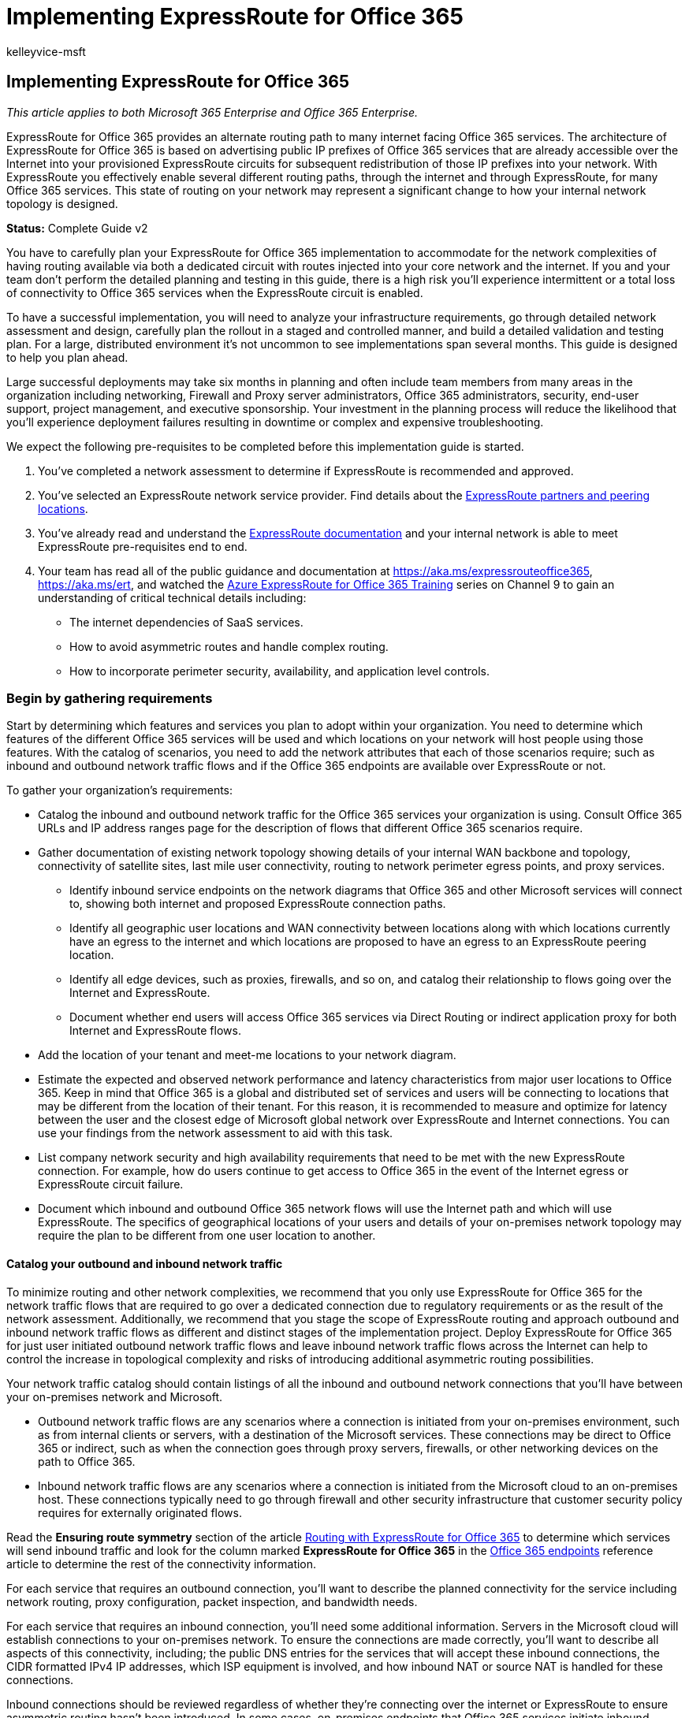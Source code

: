 = Implementing ExpressRoute for Office 365
:audience: ITPro
:author: kelleyvice-msft
:description: Learn how to implement ExpressRoute for Office 365, which provides an alternate routing path to many internet facing Office 365 services.
:f1.keywords: ["CSH"]
:manager: scotv
:ms.assetid: 77735c9d-8b80-4d2f-890e-a8598547dea6
:ms.author: kvice
:ms.collection: Ent_O365
:ms.custom: ["Adm_O365", "seo-marvel-apr2020"]
:ms.date: 12/5/2017
:ms.localizationpriority: medium
:ms.service: microsoft-365-enterprise
:ms.topic: conceptual
:search.appverid: ["MET150", "MOE150", "BCS160"]

== Implementing ExpressRoute for Office 365

_This article applies to both Microsoft 365 Enterprise and Office 365 Enterprise._

ExpressRoute for Office 365 provides an alternate routing path to many internet facing Office 365 services.
The architecture of ExpressRoute for Office 365 is based on advertising public IP prefixes of Office 365 services that are already accessible over the Internet into your provisioned ExpressRoute circuits for subsequent redistribution of those IP prefixes into your network.
With ExpressRoute you effectively enable several different routing paths, through the internet and through ExpressRoute, for many Office 365 services.
This state of routing on your network may represent a significant change to how your internal network topology is designed.

*Status:* Complete Guide v2

You have to carefully plan your ExpressRoute for Office 365 implementation to accommodate for the network complexities of having routing available via both a dedicated circuit with routes injected into your core network and the internet.
If you and your team don't perform the detailed planning and testing in this guide, there is a high risk you'll experience intermittent or a total loss of connectivity to Office 365 services when the ExpressRoute circuit is enabled.

To have a successful implementation, you will need to analyze your infrastructure requirements, go through detailed network assessment and design, carefully plan the rollout in a staged and controlled manner, and build a detailed validation and testing plan.
For a large, distributed environment it's not uncommon to see implementations span several months.
This guide is designed to help you plan ahead.

Large successful deployments may take six months in planning and often include team members from many areas in the organization including networking, Firewall and Proxy server administrators, Office 365 administrators, security, end-user support, project management, and executive sponsorship.
Your investment in the planning process will reduce the likelihood that you'll experience deployment failures resulting in downtime or complex and expensive troubleshooting.

We expect the following pre-requisites to be completed before this implementation guide is started.

. You've completed a network assessment to determine if ExpressRoute is recommended and approved.
. You've selected an ExpressRoute network service provider.
Find details about the link:/azure/expressroute/expressroute-locations[ExpressRoute partners and peering locations].
. You've already read and understand the link:/azure/expressroute/[ExpressRoute documentation] and your internal network is able to meet ExpressRoute pre-requisites end to end.
. Your team has read all of the public guidance and documentation at xref:./azure-expressroute.adoc[https://aka.ms/expressrouteoffice365], https://aka.ms/ert, and watched the https://channel9.msdn.com/series/aer[Azure ExpressRoute for Office 365 Training] series on Channel 9 to gain an understanding of critical technical details including:
 ** The internet dependencies of SaaS services.
 ** How to avoid asymmetric routes and handle complex routing.
 ** How to incorporate perimeter security, availability, and application level controls.

=== Begin by gathering requirements

+++<a name="requirements">++++++</a>+++

Start by determining which features and services you plan to adopt within your organization.
You need to determine which features of the different Office 365 services will be used and which locations on your network will host people using those features.
With the catalog of scenarios, you need to add the network attributes that each of those scenarios require;
such as inbound and outbound network traffic flows and if the Office 365 endpoints are available over ExpressRoute or not.

To gather your organization's requirements:

* Catalog the inbound and outbound network traffic for the Office 365 services your organization is using.
Consult Office 365 URLs and IP address ranges page for the description of flows that different Office 365 scenarios require.
* Gather documentation of existing network topology showing details of your internal WAN backbone and topology, connectivity of satellite sites, last mile user connectivity, routing to network perimeter egress points, and proxy services.
 ** Identify inbound service endpoints on the network diagrams that Office 365 and other Microsoft services will connect to, showing both internet and proposed ExpressRoute connection paths.
 ** Identify all geographic user locations and WAN connectivity between locations along with which locations currently have an egress to the internet and which locations are proposed to have an egress to an ExpressRoute peering location.
 ** Identify all edge devices, such as proxies, firewalls, and so on, and catalog their relationship to flows going over the Internet and ExpressRoute.
 ** Document whether end users will access Office 365 services via Direct Routing or indirect application proxy for both Internet and ExpressRoute flows.
* Add the location of your tenant and meet-me locations to your network diagram.
* Estimate the expected and observed network performance and latency characteristics from major user locations to Office 365.
Keep in mind that Office 365 is a global and distributed set of services and users will be connecting to locations that may be different from the location of their tenant.
For this reason, it is recommended to measure and optimize for latency between the user and the closest edge of Microsoft global network over ExpressRoute and Internet connections.
You can use your findings from the network assessment to aid with this task.
* List company network security and high availability requirements that need to be met with the new ExpressRoute connection.
For example, how do users continue to get access to Office 365 in the event of the Internet egress or ExpressRoute circuit failure.
* Document which inbound and outbound Office 365 network flows will use the Internet path and which will use ExpressRoute.
The specifics of geographical locations of your users and details of your on-premises network topology may require the plan to be different from one user location to another.

==== Catalog your outbound and inbound network traffic

+++<a name="trafficCatalog">++++++</a>+++

To minimize routing and other network complexities, we recommend that you only use ExpressRoute for Office 365 for the network traffic flows that are required to go over a dedicated connection due to regulatory requirements or as the result of the network assessment.
Additionally, we recommend that you stage the scope of ExpressRoute routing and approach outbound and inbound network traffic flows as different and distinct stages of the implementation project.
Deploy ExpressRoute for Office 365 for just user initiated outbound network traffic flows and leave inbound network traffic flows across the Internet can help to control the increase in topological complexity and risks of introducing additional asymmetric routing possibilities.

Your network traffic catalog should contain listings of all the inbound and outbound network connections that you'll have between your on-premises network and Microsoft.

* Outbound network traffic flows are any scenarios where a connection is initiated from your on-premises environment, such as from internal clients or servers, with a destination of the Microsoft services.
These connections may be direct to Office 365 or indirect, such as when the connection goes through proxy servers, firewalls, or other networking devices on the path to Office 365.
* Inbound network traffic flows are any scenarios where a connection is initiated from the Microsoft cloud to an on-premises host.
These connections typically need to go through firewall and other security infrastructure that customer security policy requires for externally originated flows.

Read the *Ensuring route symmetry* section of the article https://support.office.com/article/Routing-with-ExpressRoute-for-Office-365-e1da26c6-2d39-4379-af6f-4da213218408[Routing with ExpressRoute for Office 365] to determine which services will send inbound traffic and look for the column marked *ExpressRoute for Office 365* in the https://support.office.com/article/Office-365-URLs-and-IP-address-ranges-8548a211-3fe7-47cb-abb1-355ea5aa88a2[Office 365 endpoints] reference article to determine the rest of the connectivity information.

For each service that requires an outbound connection, you'll want to describe the planned connectivity for the service including network routing, proxy configuration, packet inspection, and bandwidth needs.

For each service that requires an inbound connection, you'll need some additional information.
Servers in the Microsoft cloud will establish connections to your on-premises network.
To ensure the connections are made correctly, you'll want to describe all aspects of this connectivity, including;
the public DNS entries for the services that will accept these inbound connections, the CIDR formatted IPv4 IP addresses, which ISP equipment is involved, and how inbound NAT or source NAT is handled for these connections.

Inbound connections should be reviewed regardless of whether they're connecting over the internet or ExpressRoute to ensure asymmetric routing hasn't been introduced.
In some cases, on-premises endpoints that Office 365 services initiate inbound connections to may also need to be accessed by other Microsoft and non-Microsoft services.
It is paramount that enabling ExpressRoute routing to these services for Office 365 purposes doesn't break other scenarios.
In many cases, customers may need to implement specific changes to their internal network, such as source-based NAT, to ensure that inbound flows from Microsoft remain symmetric after ExpressRoute is enabled.

Here's a sample of the level of detail required.
In this case Exchange Hybrid would route to the on-premises system over ExpressRoute.

|===
| Connection property | Value

| *Network traffic direction* +
| Inbound  +

| *Service* +
| Exchange Hybrid  +

| *Public Office 365 endpoint (source)* +
| Exchange Online (IP addresses)  +

| *Public On-Premises Endpoint (destination)* +
| 5.5.5.5  +

| *Public (Internet) DNS entry* +
| Autodiscover.contoso.com  +

| *Will this on-premises endpoint be used for by other (non-Office 365) Microsoft services* +
| No  +

| *Will this on-premises endpoint be used by users/systems on the Internet* +
| Yes  +

| *Internal systems published through public endpoints* +
| Exchange Server client access role (on-premises) 192.168.101, 192.168.102, 192.168.103  +

| *IP advertisement of the public endpoint* +
| *To Internet*: 5.5.0.0/16 *To ExpressRoute*: 5.5.5.0/24  +

| *Security/Perimeter Controls* +
| *Internet path*: DeviceID_002  *ExpressRoute path*: DeviceID_003  +

| *High Availability* +
| Active/Active across 2 geo-redundant / ExpressRoute circuits - Chicago and Dallas  +

| *Path symmetry control* +
| *Method*: Source NAT *Internet path*: Source NAT inbound connections to 192.168.5.5 *ExpressRoute path*: Source NAT connections to 192.168.1.0 (Chicago) and 192.168.2.0 (Dallas)  +
|===

Here's a sample of a service that is outbound only:

|===
| *Connection property* | *Value*

| *Network traffic direction* +
| Outbound  +

| *Service* +
| SharePoint Online  +

| *On-premises endpoint (source)* +
| User workstation  +

| *Public Office 365 endpoint (destination)* +
| SharePoint Online (IP addresses)  +

| *Public (Internet) DNS entry* +
| *.sharepoint.com (and more FQDNs)  +

| *CDN Referrals* +
| cdn.sharepointonline.com (and more FQDNs) - IP addresses maintained by CDN providers)  +

| *IP advertisement and NAT in use* +
| *Internet path/Source NAT*: 1.1.1.0/24  + *ExpressRoute path/Source NAT*: 1.1.2.0/24 (Chicago) and 1.1.3.0/24 (Dallas)  +

| *Connectivity method* +
| *Internet*: via layer 7 proxy (.pac file)  + *ExpressRoute*: direct routing (no proxy)  +

| *Security/Perimeter Controls* +
| *Internet path*: DeviceID_002  + *ExpressRoute path*: DeviceID_003  +

| *High Availability* +
| *Internet path*: Redundant internet egress  + *ExpressRoute path*: Active/Active 'hot potato' routing across 2 geo-redundant ExpressRoute circuits - Chicago and Dallas  +

| *Path symmetry control* +
| *Method*: Source NAT for all connections  +
|===

==== Your network topology design with regional connectivity

+++<a name="topology">++++++</a>+++

Once you understand the services and their associated network traffic flows, you can create a network diagram that incorporates these new connectivity requirements and illustrates the changes you'll make to use ExpressRoute for Office 365.
Your diagram should include:

. All user locations where Office 365 and other services will be accessed from.
. All internet and ExpressRoute egress points.
. All outbound and inbound devices that manage connectivity in and out of the network, including routers, firewalls, application proxy servers, and intrusion detection/prevention.
. Internal destinations for all inbound traffic, such as internal ADFS servers that accept connections from the ADFS web application proxy servers.
. Catalog of all IP subnets that will be advertised
. Identify each location where people will access Office 365 from and list the meet-me locations that will be used for ExpressRoute.
. Locations and portions of your internal network topology, where Microsoft IP prefixes learned from ExpressRoute will be accepted, filtered, and propagated to.
. The network topology should illustrate the geographic location of each network segment and how it connects to the Microsoft network over ExpressRoute and/or the Internet.

The diagram below shows each location where people will be using Office 365 from along with the inbound and outbound routing advertisements to Office 365.

image::../media/d866b36b-49bf-416b-af1b-d054e24989d2.png[ExpressRoute regional geographic meet-me.]

For outbound traffic, the people access Office 365 in one of three ways:

. Through a meet-me location in North America for the people in California.
. Through a meet-me location in Hong Kong for the people in Hong Kong.
. Through the internet in Bangladesh where there are fewer people and no ExpressRoute circuit provisioned.

image::../media/8319943d-08f0-4781-9ef3-d23de2ad4671.png[Outbound connections for regional diagram.]

Similarly, the inbound network traffic from Office 365 returns in one of three ways:

. Through a meet-me location in North America for the people in California.
. Through a meet-me location in Hong Kong for the people in Hong Kong.
. Through the internet in Bangladesh where there are fewer people and no ExpressRoute circuit provisioned.

image::../media/d6d6160d-bf28-4de3-a787-186c7432b306.png[Inbound connections for regional diagram.]

==== Determine the appropriate meet-me location

The selection of meet-me locations, which are the physical location where your ExpressRoute circuit connects your network to the Microsoft network, is influenced by the locations where people will access Office 365 from.
As a SaaS offering, Office 365 does not operate under the IaaS or PaaS regional model in the same way Azure does.
Instead, Office 365 is a distributed set of collaboration services, where users may need to connect to endpoints across multiple datacenters and regions, which may not necessarily be in the same location or region where the user's tenant is hosted.

This means the most important consideration you need to make when selecting meet-me locations for ExpressRoute for Office 365 is where the people in your organization will be connecting from.
The general recommendation for optimal Office 365 connectivity is implement routing, so that user requests to Office 365 services are handed off into the Microsoft network over the shortest network path, this is also often being referred to as 'hot potato' routing.
For example, if most of the Office 365 users are in one or two locations, selecting meet-me locations that are in the closest proximity to the location of those users will create the optimal design.
If your company has large user populations in many different regions, you may want to consider having multiple ExpressRoute circuits and meet-me locations.
For some of your user locations, the shortest/most optimal path into Microsoft network and Office 365, may not be through your internal WAN and ExpressRoute meet-me points, but via the Internet.

Often, there are multiple meet-me locations that could be selected within a region with relative proximity to your users.
Fill out the following table to guide your decisions.

*Planned ExpressRoute meet-me locations in California and New York*

|===
| Location  + | Number of people  + | Expected latency to Microsoft network over Internet egress  + | Expected latency to Microsoft network over ExpressRoute  +

| Los Angeles  +
| 10,000  +
| ~15ms  +
| ~10ms (via Silicon Valley)  +

| Washington DC  +
| 15,000  +
| ~20ms  +
| ~10ms (via New York)  +

| Dallas  +
| 5,000  +
| ~15ms  +
| ~40ms (via New York)  +
|===

Once the global network architecture showing the Office 365 region, ExpressRoute network service provider meet-me locations, and the quantity of people by location has been developed, it can be used to identify if any optimizations can be made.
It may also show global hairpin network connections where traffic routes to a distant location in order to get the meet-me location.
If a hairpin on the global network is discovered, it should be remediated before continuing.
Either find another meet-me location, or use selective Internet breakout egress points to avoid the hairpin.

The first diagram, shows an example of a customer with two physical locations in North America.
You can see the information about office locations, Office 365 tenant locations, and several choices for ExpressRoute meet-me locations.
In this example, the customer has selected the meet-me location based on two principles, in order:

. Closest proximity to the people in their organization.
. Closest in proximity to a Microsoft datacenter where Office 365 is hosted.

image::../media/5ec38274-b317-4ec1-91c8-90c2a7fd32ca.png[ExpressRoute US geographic meet-me.]

Expanding this concept slightly further, the second diagram shows an example multi-national customer faced with similar information and decision making.
This customer has a small office in Bangladesh with only a small team of ten people focused on growing their footprint in the region.
There is a meet-me location in Chennai and a Microsoft datacenter with Office 365 hosted in Chennai so a meet-me location would make sense;
however, for ten people, the expense of the extra circuit is burdensome.
As you look at your network, you'll need to determine if the latency involved in sending your network traffic across your network is more effective than spending the capital to acquire another ExpressRoute circuit.

Alternatively, the ten people in Bangladesh may experience better performance with their network traffic sent over the internet to the Microsoft network than they would routing on their internal network as we showed in the introductory diagrams and reproduced below.

image::../media/8319943d-08f0-4781-9ef3-d23de2ad4671.png[Outbound connections for regional diagram.]

=== Create your ExpressRoute for Office 365 implementation plan

+++<a name="implementation">++++++</a>+++

Your implementation plan should encompass both the technical details of configuring ExpressRoute and the details of configuring all the other infrastructure on your network, such as the following.

* Plan which services split between ExpressRoute and Internet.
* Plan for bandwidth, security, high availability, and failover.
* Design inbound and outbound routing, including proper routing path optimizations for different locations
* Decide how far ExpressRoute routes will be advertised into your network and what is the mechanism for clients to select Internet or ExpressRoute path;
for example, direct routing or application proxy.
* Plan DNS record changes, including xref:../security/office-365-security/set-up-spf-in-office-365-to-help-prevent-spoofing.adoc[Sender Policy Framework] entries.
* Plan NAT strategy including outbound and inbound source NAT.

==== Plan your routing with both internet and ExpressRoute network paths

+++<a name="paths">++++++</a>+++

* For your initial deployment, all inbound services, such as inbound email or hybrid connectivity, are recommended to use the internet.
* Plan end-user client LAN routing, such as xref:./managing-office-365-endpoints.adoc[configuring a PAC/WPAD file], default route, proxy servers, and BGP route advertisements.
* Plan perimeter routing, including proxy servers, firewalls, and cloud proxies.

==== Plan your bandwidth, security, high availability, and failover

+++<a name="availability">++++++</a>+++

Create a plan for bandwidth required for each major Office 365 workload.
Separately estimate Exchange Online, SharePoint Online, and Skype for Business Online bandwidth requirements.
You can use the estimation calculators we've provided for Exchange Online and Skype for Business as a starting place;
however, a pilot test with a representative sample of the user profiles and locations is required to fully understand the bandwidth needs of your organization.

Add how security is handled at each internet and ExpressRoute egress location to your plan, remember all ExpressRoute connections to Office 365 use public peering and must still be secured in accordance with your company security policies of connecting to external networks.

Add details to your plan about which people will be affected by what type of outage and how those people will be able to perform their work at full capacity in the simplest manner.

===== Plan bandwidth requirements including Skype for Business requirements on Jitter, Latency, Congestion, and Headroom

Skype for Business Online also has specific extra network requirements, which are detailed in the article https://support.office.com/article/Media-Quality-and-Network-Connectivity-Performance-in-Skype-for-Business-Online-5fe3e01b-34cf-44e0-b897-b0b2a83f0917[Media Quality and Network Connectivity Performance in Skype for Business Online].

Read the section *Bandwidth planning for Azure ExpressRoute* in https://support.office.com/article/Network-planning-with-ExpressRoute-for-Office-365-103208f1-e788-4601-aa45-504f896511cd[Network planning with ExpressRoute for Office 365].

When performing a bandwidth assessment with your pilot users, you can use our guide;
https://support.office.com/article/Office-365-performance-tuning-using-baselines-and-performance-history-1492cb94-bd62-43e6-b8d0-2a61ed88ebae[Office 365 performance tuning using baselines and performance history].

===== Plan for high availability requirements

Create a plan for high availability to meet your needs and incorporate this into your updated network topology diagram.
Read the section *High availability and failover with Azure ExpressRoute* in https://support.office.com/article/Network-planning-with-ExpressRoute-for-Office-365-103208f1-e788-4601-aa45-504f896511cd[Network planning with ExpressRoute for Office 365].

===== Plan for network security requirements

Create a plan to meet your network security requirements and incorporate this into your updated network topology diagram.
Read the section *Applying security controls to Azure ExpressRoute for Office 365 scenarios* in https://support.office.com/article/Network-planning-with-ExpressRoute-for-Office-365-103208f1-e788-4601-aa45-504f896511cd[Network planning with ExpressRoute for Office 365].

==== Design outbound service connectivity

+++<a name="outbound">++++++</a>+++

ExpressRoute for Office 365 has  _outbound_  network requirements that may be unfamiliar.
Specifically, the IP addresses that represent your users and networks to Office 365 and act as the source endpoints for outbound network connections to Microsoft must follow specific requirements outlined below.

. The endpoints must be public IP addresses, that are registered to your company or to carrier providing ExpressRoute connectivity to you.
. The endpoints must be advertised to Microsoft and validated/accepted by ExpressRoute.
. The endpoints must not be advertised to the Internet with the same or more preferred routing metric.
. The endpoints must not be used for connectivity to Microsoft services that are not configured over ExpressRoute.

If your network design doesn't meet these requirements, there is a high risk your users will experience connectivity failures to Office 365 and other Microsoft services due to route black holing or asymmetric routing.
This occurs when requests to Microsoft services are routed over ExpressRoute, but responses are routed back across the internet, or vice versa, and the responses are dropped by stateful network devices such as firewalls.

The most common method you can use to meet the above requirements is to use source NAT, either implemented as a part of your network or provided by your ExpressRoute carrier.
Source NAT allows you to abstract the details and private IP addressing of your internet network from ExpressRoute and;
coupled with proper IP route advertisements, provide an easy mechanism to ensure path symmetry.
If you're using stateful network devices that are specific to ExpressRoute peering locations, you must implement separate NAT pools for each ExpressRoute peering to ensure path symmetry.

Read more about the link:/azure/expressroute/expressroute-nat[ExpressRoute NAT requirements].

Add the changes for the outbound connectivity to the network topology diagram.

==== Design inbound service connectivity

+++<a name="inbound">++++++</a>+++

Most enterprise Office 365 deployments assume some form of inbound connectivity from Office 365 to on-premises services, such as for Exchange, SharePoint, and Skype for Business hybrid scenarios, mailbox migrations, and authentication using ADFS infrastructure.
When ExpressRoute you enable an extra routing path between your on-premises network and Microsoft for outbound connectivity, these inbound connections may inadvertently be impacted by asymmetric routing, even if you intend to have those flows continue to use the Internet.
A few precautions described below are recommended to ensure there is no impact to Internet based inbound flows from Office 365 to on-premises systems.

To minimize the risks of asymmetric routing for inbound network traffic flows, all of the inbound connections should use source NAT before they're routed into segments of your network, which have routing visibility into ExpressRoute.
If the incoming connections are allowed onto a network segment with routing visibility into ExpressRoute without source NAT, requests originating from Office 365 will enter from the internet, but the response going back to Office 365 will prefer the ExpressRoute network path back to the Microsoft network, causing asymmetric routing.

You may consider one of the following implementation patterns to satisfy this requirement:

. Perform source NAT before requests are routed into your internal network using networking equipment such as firewalls or load balancers on the path from the Internet to your on-premises systems.
. Ensure that ExpressRoute routes are not propagated to the network segments where inbound services, such as front-end servers or reverse proxy systems, handling Internet connections reside.

Explicitly accounting for these scenarios in your network and keeping all inbound network traffic flows over the Internet helps to minimize deployment and operational risk of asymmetric routing.

There may be cases where you may choose to direct some inbound flows over ExpressRoute connections.
For these scenarios, take the following extra considerations into account.

. Office 365 can only target on-premises endpoints that use public IPs.
This means that even if the on-premises inbound endpoint is only exposed to Office 365 over ExpressRoute, it still needs to have public IP associated with it.
. All DNS name resolution that Office 365 services perform to resolve on-premises endpoints happen using public DNS.
This means that you must register inbound service endpoints' FQDN to IP mappings on the Internet.
. In order to receive inbound network connections over ExpressRoute, the public IP subnets for these endpoints must be advertised to Microsoft over ExpressRoute.
. Carefully evaluate these inbound network traffic flows to ensure that proper security and network controls are applied to them in accordance with your company security and network policies.
. Once your on-premises inbound endpoints are advertised to Microsoft over ExpressRoute, ExpressRoute will effectively become the preferred routing path to those endpoints for all Microsoft services, including Office 365.
This means that those endpoint subnets must only be used for communications with Office 365 services and no other services on the Microsoft network.
Otherwise, your design will cause asymmetric routing where inbound connections from other Microsoft services prefer to route inbound over ExpressRoute, while the return path will use the Internet.
. In the event an ExpressRoute circuit or meet-me location is down, you'll need to ensure the on-premises inbound endpoints are still available to accept requests over a separate network path.
This may mean advertising subnets for those endpoints through multiple ExpressRoute circuits.
. We recommend applying source NAT for all inbound network traffic flows entering your network through ExpressRoute, especially when these flows cross stateful network devices such as firewalls.
. Some on-premises services, such as ADFS proxy or Exchange autodiscover, may receive inbound requests from both Office 365 services and users from the Internet.
For these requests Office 365 will target the same FQDN as user requests over the Internet.
Allowing inbound user connections from the internet to those on-premises endpoints, while forcing Office 365 connections to use ExpressRoute, represents significant routing complexity.
For the vast majority of customers implementing such complex scenarios over ExpressRoute is not recommended due to operational considerations.
This additional overhead includes, managing risks of asymmetric routing and will require you to carefully manage routing advertisements and policies across multiple dimensions.

==== Update your network topology plan to show how you would avoid asymmetric routes

+++<a name="asymmetric">++++++</a>+++

You want to avoid asymmetric routing to ensure people in your organization can seamlessly use Office 365 as well as other important services on the internet.
There are two common configurations customers have that cause asymmetric routing.
Now's a good time to review the network configuration you're planning to use and check if one of these asymmetric routing scenarios could exist.

To begin, we'll examine a few different situations associated with the following network diagram.
In this diagram, all servers that receive inbound requests, such as ADFS or on-premises hybrid servers are in the New Jersey data center and are advertised to the internet.

. While the perimeter network is secure, there is no Source NAT available for incoming requests.
. The servers in the New Jersey data center are able to see both internet and ExpressRoute routes.

image::../media/8f074af6-ef38-44e8-bc5a-8b4d981fbb20.png[ExpressRoute connectivity overview.]

We also have suggestions on how to fix them.

===== Problem 1: Cloud to on-premises connection over the Internet

The following diagram illustrates the asymmetric network path taken when your network configuration doesn't provide NAT for inbound requests from the Microsoft cloud over the internet.

. The inbound request from Office 365 retrieves the IP address of the on-premises endpoint from public DNS and sends the request to your perimeter network.
. In this faulty configuration, there is no Source NAT configured or available at the perimeter network where the traffic is sent resulting in the actual source IP address being used as the return destination.

* The server on your network routes the return traffic to Office 365 through any available ExpressRoute network connection.
* The result is an Asymmetric path for that flow to Office 365, resulting in a broken connection.

image::../media/9c210c2a-e0ea-4180-8ede-1bf41746ce7a.png[ExpressRoute Asymetric routing problem 1.]

====== Solution 1a: Source NAT

Simply adding a source NAT to the inbound request resolves this misconfigured network.
In this diagram:

. The incoming request continues to enter through the New Jersey data center's perimeter network.
This time Source NAT is available.
. The response from the server routes back toward the IP associated with the Source NAT instead of the original IP address, resulting in the response returning along the same network path.

image::../media/0e87a155-f8de-48ed-92ac-27367b727a82.png[ExpressRoute Asymetric routing solution 1.]

====== Solution 1b: Route Scoping

Alternatively, you can choose to not allow the ExpressRoute BGP prefixes to be advertised, removing the alternate network path for those computers.
In this diagram:

. The incoming request continues to enter through the New Jersey data center's perimeter network.
This time the prefixes advertised from Microsoft over the ExpressRoute circuit are not available to the New Jersey data center.
. The response from the server routes back toward the IP associated with the original IP address over the only route available, resulting in the response returning along the same network path.

image::../media/9cb4b2bf-7aa6-487a-bc02-e02af8a979f6.png[ExpressRoute Asymetric routing solution 2.]

===== Problem 2: Cloud to on-premises connection over ExpressRoute

The following diagram illustrates the asymmetric network path taken when your network configuration doesn't provide NAT for inbound requests from the Microsoft cloud over ExpressRoute.

. The inbound request from Office 365 retrieves the IP address from DNS and sends the request to your perimeter network.
. In this faulty configuration, there is no Source NAT configured or available at the perimeter network where the traffic is sent resulting in the actual source IP address being used as the return destination.

* The computer on your network routes the return traffic to Office 365 through any available ExpressRoute network connection.
* The result is an Asymmetric connection to Office 365.

image::../media/f6fd155b-bbb7-472a-846e-039a99f09913.png[ExpressRoute Asymetric routing problem 2.]

====== Solution 2: Source NAT

Simply adding a source NAT to the inbound request resolves this misconfigured network.
In this diagram:

. The incoming request continues to enter through the New York data center's perimeter network.
This time Source NAT is available.
. The response from the server routes back toward the IP associated with the Source NAT instead of the original IP address, resulting in the response returning along the same network path.

image::../media/a5d2b90d-a3ec-4047-afbf-6e6e99f376a7.png[ExpressRoute Asymetric routing solution 3.]

==== Paper verify that the network design has path symmetry

At this point, you need to verify on paper that your implementation plan offers route symmetry for the different scenarios in which you'll be using Office 365.
You'll identify the specific network route that is expected to be taken when a person uses different features of the service.
From the on-premises network and WAN routing, to the perimeter devices, to the connectivity path;
ExpressRoute or the internet, and on to the connection to the online endpoint.

You'll need to do this for all of the Office 365 network services that were previously identified as services that your organization will adopt.

It helps to do this paper walk-through of routes with a second person.
Explain to them where each network hop is expected to get its next route from and ensure that you're familiar with the routing paths.
Remember that ExpressRoute will always provide a more scoped route to Microsoft server IP addresses giving it lower route cost than an Internet default route.

==== Design Client Connectivity Configuration

+++<a name="asymmetric">++++++</a>+++

image::../media/7cfa6482-dbae-416a-ae6f-a45e5f4de23b.png[Using PAC files with ExpressRoute.]

If you're using a proxy server for internet bound traffic, then you need to adjust any PAC or client configuration files to ensure client computers on your network are correctly configured to send the ExpressRoute traffic you desire to Office 365 without transiting your proxy server, and the remaining traffic, including some Office 365 traffic, is sent to the relevant proxy.
Read our guide on xref:./managing-office-365-endpoints.adoc[managing Office 365 endpoints], for example, PAC files.

____
[!NOTE] The endpoints change frequently, as often as weekly.
You should only make changes based on the services and features your organization has adopted to reduce the number of changes you'll need to make to stay current.
Pay close attention to the *Effective Date* in the RSS feed where the changes are announced and a record is kept of all past changes, IP addresses that are announced may not be advertised, or removed from advertisement, until the effective date is reached.
____

=== Build your deployment and testing procedures

+++<a name="testing">++++++</a>+++

Your implementation plan should include both testing and rollback planning.
If your implementation isn't functioning as expected, the plan should be designed to affect the least number of people before problems are discovered.
The following are some high-level principles your plan should consider.

. Stage the network segment and user service onboarding to minimize disruption.
. Plan for testing routes with traceroute and TCP connect from a separate internet connected host.
. Preferably, testing of inbound and outbound services should be done on an isolated test network with a test Office 365 tenant.
 ** Alternatively, testing can be performed on a production network if the customer is not yet using Office 365 or is in pilot.
 ** Alternatively, testing can be performed during a production outage that is set aside for test and monitoring only.
 ** Alternatively, testing can be done by checking routes for each service on each layer 3 router node.
This fall back should only be used if no other testing is possible since a lack of physical testing introduces risk.

==== Build your deployment procedures

Your deployment procedures should roll out to small groups of people in stages to allow for testing before deploying to larger groups of people.
The following are several ways to stage the deployment of ExpressRoute.

. Set up ExpressRoute with Microsoft peering and have the route advertisements forwarded to a single host only for staged testing purposes.
. Advertise routes to the ExpressRoute network to a single network segment at first and expand route advertisements by network segment or region.
. If deploying Office 365 for the first time, use the ExpressRoute network deployment as a pilot for a few people.
. If using proxy servers, you can alternatively configure a test PAC file to direct a few people to ExpressRoute with testing and feedback before adding more.

Your implementation plan should list each of the deployment procedures that must be taken or commands that need to be used to deploy the networking configuration.
When the network outage time arrives, all of the changes being made should be from the written deployment plan that was written in advance and peer reviewed.
See our guidance on the technical configuration of ExpressRoute.

* Updating your SPF TXT records if you've changed IP addresses for any on-premises servers that will continue to send email.
* Updating any DNS entries for on-premises servers if you've changed IP addresses to accommodate a new NAT configuration.
* Ensure you've subscribed to the RSS feed for Office 365 endpoint notifications to maintain any routing or proxy configurations.

After your ExpressRoute deployment is complete, the procedures in the test plan should be executed.
Results for each procedure should be logged.
You must include procedures for rolling back to the original production environment in the event the test plan results indicate the implementation was not successful.

==== Build your test procedures

Your testing procedures should include tests for each outbound and inbound network service for Office 365 both that will be using ExpressRoute and ones that will not.
The procedures should include testing from each unique network location including users who are not on-premises in the corporate LAN.

Some examples of test activities include the following.

. Ping from your on-premises router to your network operator router.
. Validate the 500+ Office 365 and CRM Online IP address advertisements are received by your on-premises router.
. Validate your inbound and outbound NAT is operating between ExpressRoute and the internal network.
. Validate that routes to your NAT are being advertised from your router.
. Validate that ExpressRoute has accepted your advertised prefixes.
 ** Use the following cmdlet to verify peering advertisements:

+
[,powershell]
----
   Get-AzureRmExpressRouteCircuitRouteTable -DevicePath Primary -ExpressRouteCircuitName TestER -ResourceGroupName RG -PeeringType MicrosoftPeering
----
. Validate your public NAT IP range is not advertised to Microsoft through any other ExpressRoute or public Internet network circuit unless it is a specific subset of a larger range as in the previous example.
. ExpressRoute circuits are paired, validate that both BGP sessions are running.
. Set up a single host on the inside of your NAT and use ping, tracert, and tcpping to test connectivity across the new circuit to the host outlook.office365.com.
Alternatively, you could use a tool such as Wireshark or Microsoft Network Monitor 3.4 on a mirrored port to the MSEE to validate you're able to connect to the IP address associated with outlook.office365.com.
. Test application level functionality for Exchange Online.

* Test Outlook is able to connect to Exchange Online and send/receive email.
* Test Outlook is able to use online-mode.
* Test smartphone connectivity and send/receive capability.

. Test application level functionality for SharePoint Online

* Test OneDrive for Business sync client.
* Test SharePoint Online web access.

. Test application level functionality for Skype for Business calling scenarios:

* Join to conference call as authenticated user [invite initiated by end user].
* Invite user to conference call [invite sent from MCU].
* Join conference as anonymous user using the Skype for Business web application.
* Join call from your wired PC connection, IP phone, and mobile device.
* Call to federated user o Call to PSTN Validation: call is completed, call quality is acceptable, connection time is acceptable.
* Verify presence status for contacts is updated for both members of the tenant and federated users.

==== Common problems

Asymmetric routing is the most common implementation problem.
Here are some common sources to look for:

* Using an open or flat network routing topology without source NAT in place.
* Not using SNAT to route to inbound services through both the internet and ExpressRoute connections.
* Not testing inbound services on ExpressRoute on a test network prior to deploying broadly.

=== Deploying ExpressRoute connectivity through your network

+++<a name="testing">++++++</a>+++

Stage your deployment to one segment of the network at a time, progressively rolling out the connectivity to different parts of the network with a plan to roll back for each new network segment.
If your deployment is aligned with an Office 365 deployment, deploy to your Office 365 pilot users first and extend from there.

First for your test and then for production:

* Run the deployment steps to enable ExpressRoute.
* Test your seeing the network routes are as expected.
* Perform testing on each inbound and outbound service.
* Rollback if you discover any issues.

==== Set up a test connection to ExpressRoute with a test network segment

Now that you have the completed plan on paper it is time to test at a small scale.
In this test you will establish a single ExpressRoute connection with Microsoft Peering to a test subnet on your on-premises network.
You can configure a https://go.microsoft.com/fwlink/p/?LinkID=403802[trial Office 365 tenant] with connectivity to and from the test subnet and include all outbound and inbound services that you will be using in production in the test subnet.
Set up DNS for the test network segment and establish all inbound and outbound services.
Execute your test plan and ensure that you are familiar with the routing for each service and the route propagation.

==== Execute the deployment and test plans

As you complete the items described above, check off the areas you've completed and ensure you and your team have reviewed them before executing your deployment and testing plans.

* List of outbound and inbound services that are involved in the network change.
* Global network architecture diagram showing both internet egress and ExpressRoute meet-me locations.
* Network routing diagram demonstrating the different network paths used for each service deployed.
* A deployment plan with steps to implement the changes and rollback if needed.
* A test plan for testing each Office 365 and network service.
* Completed paper validation of production routes for inbound and outbound services.
* A completed test across a test network segment including availability testing.

Choose an outage window that is long enough to run through the entire deployment plan and the test plan, has some time available for troubleshooting and time for rolling back if necessary.

____
[!CAUTION] Due to the complex nature of routing over both the internet and ExpressRoute, it is recommended that additional buffer time is added to this window to handle troubleshooting complex routing.
____

==== Configure QoS for Skype for Business Online

QoS is necessary to obtain voice and meeting benefits for Skype for Business Online.
You can configure QoS after you have ensured that the ExpressRoute network connection does not block any of your other Office 365 service access.
Configuration for QoS is described in the article https://support.office.com/article/ExpressRoute-and-QoS-in-Skype-for-Business-Online-20c654da-30ee-4e4f-a764-8b7d8844431d[ExpressRoute and QoS in Skype for Business Online] .

=== Troubleshooting your implementation

+++<a name="troubleshooting">++++++</a>+++

The first place to look is at the steps in this implementation guide, were any missed in your implementation plan?
Go back and run further small network testing if possible to replicate the error and debug it there.

Identify which inbound or outbound services failed during testing.
Get specifically the IP addresses and subnets for each of the services that failed.
Go ahead and walk the network topology diagram on paper and validate the routing.
Validate specifically where the ExpressRoute routing is advertised to, Test that routing during the outage if possible with traces.

Run PSPing with a network trace to each customer endpoint and evaluate source and destination IP addresses to validate that they are as expected.
Run telnet to any mail host that you expose on port 25 and verify that SNAT is hiding the original source IP address if this is expected.

Keep in mind that while deploying Office 365 with an ExpressRoute connection you'll need to ensure both the network configuration for ExpressRoute is optimally designed and you've also optimized the other components on your network such as client computers.
In addition to using this planning guide to troubleshoot the steps you may have missed, we also have written a https://support.office.com/article/Performance-troubleshooting-plan-for-Office-365-e241e5d9-b1d8-4f1d-a5c8-4106b7325f8c[Performance troubleshooting plan for Office 365] .

Here's a short link you can use to come back: link:[https://aka.ms/implementexpressroute365]

=== Related Topics

xref:assessing-network-connectivity.adoc[Assessing Office 365 network connectivity]

xref:azure-expressroute.adoc[Azure ExpressRoute for Office 365]

xref:managing-expressroute-for-connectivity.adoc[Managing ExpressRoute for Office 365 connectivity]

xref:routing-with-expressroute.adoc[Routing with ExpressRoute for Office 365]

xref:network-planning-with-expressroute.adoc[Network planning with ExpressRoute for Office 365]

xref:bgp-communities-in-expressroute.adoc[Using BGP communities in ExpressRoute for Office 365 scenarios]

https://support.office.com/article/5fe3e01b-34cf-44e0-b897-b0b2a83f0917[Media Quality and Network Connectivity Performance in Skype for Business Online]

https://support.office.com/article/b363bdca-b00d-4150-96c3-ec7eab5a8a43[Optimizing your network for Skype for Business Online]

https://support.office.com/article/20c654da-30ee-4e4f-a764-8b7d8844431d[ExpressRoute and QoS in Skype for Business Online]

https://support.office.com/article/413acb29-ad83-4393-9402-51d88e7561ab[Call flow using ExpressRoute]

xref:performance-tuning-using-baselines-and-history.adoc[Office 365 performance tuning using baselines and performance history]

xref:performance-troubleshooting-plan.adoc[Performance troubleshooting plan for Office 365]

https://support.office.com/article/8548a211-3fe7-47cb-abb1-355ea5aa88a2[Office 365 URLs and IP address ranges]

xref:network-planning-and-performance.adoc[Office 365 network and performance tuning]
